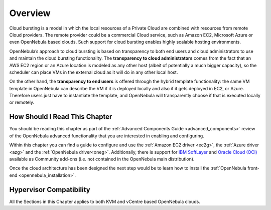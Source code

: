 .. _introh:

================================================================================
Overview
================================================================================

Cloud bursting is a model in which the local resources of a Private Cloud are combined with resources from remote Cloud providers. The remote provider could be a commercial Cloud service, such as Amazon EC2, Microsoft Azure or even OpenNebula based clouds. Such support for cloud bursting enables highly scalable hosting environments.

|image0|

OpenNebula’s approach to cloud bursting is based on transparency to both end users and cloud administrators to use and maintain the cloud bursting functionality. The **transparency to cloud administrators** comes from the fact that an AWS EC2 region or an Azure location is modeled as any other host (albeit of potentially a much bigger capacity), so the scheduler can place VMs in the external cloud as it will do in any other local host.

On the other hand, the **transparency to end users** is offered through the hybrid template functionality: the same VM template in OpenNebula can describe the VM if it is deployed locally and also if it gets deployed in EC2, or Azure. Therefore users just have to instantiate the template, and OpenNebula will transparently choose if that is executed locally or remotely.

How Should I Read This Chapter
================================================================================

You should be reading this chapter as part of the :ref:`Advanced Components Guide <advanced_components>` review of the OpenNebula advanced functionality that you are interested in enabling and configuring.

Within this chapter you can find a guide to configure and use the :ref:`Amazon EC2 driver <ec2g>`,  the :ref:`Azure driver <azg>` and the :ref:`OpenNebula driver<oneg>`. Additionally, there is support for `IBM SoftLayer <https://github.com/OpenNebula/addon-softlayer>`__ and `Oracle Cloud (OCI) <https://github.com/OpenNebula/addon-oracle-cloud-infrastructure>`__ available as Community add-ons (i.e. not contained in the OpenNebula main distribution).

Once the cloud architecture has been designed the next step would be to learn how to install the :ref:`OpenNebula front-end <opennebula_installation>`.

Hypervisor Compatibility
================================================================================

All the Sections in this Chapter applies to both KVM and vCentre based OpenNebula clouds.

.. |image0| image:: /images/hybridcloud.png
